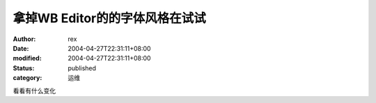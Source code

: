 
拿掉WB Editor的的字体风格在试试
########################################


:author: rex
:date: 2004-04-27T22:31:11+08:00
:modified: 2004-04-27T22:31:11+08:00
:status: published
:category: 运维


看看有什么变化
